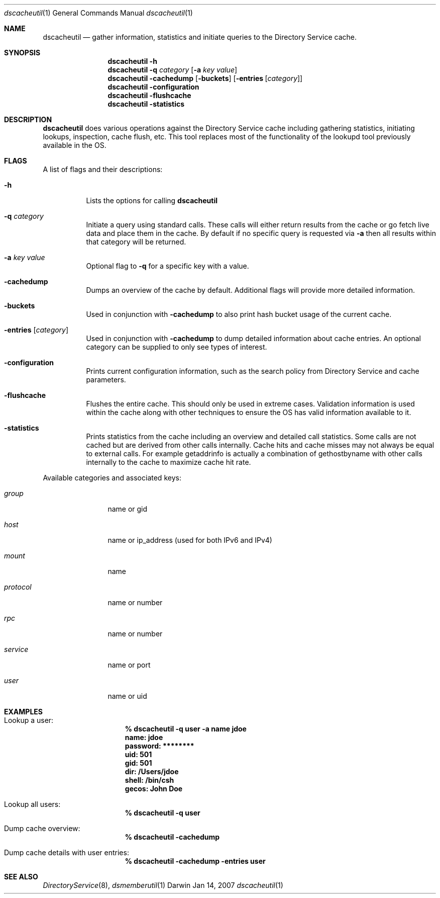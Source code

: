.Dd Jan 14, 2007
.Dt dscacheutil 1
.Os Darwin
.Sh NAME
.Nm dscacheutil
.Nd gather information, statistics and initiate queries to the Directory Service cache.
.Sh SYNOPSIS
.Nm
.Fl h
.Nm
.Fl q Ar category Op Fl a Ar key Ar value
.Nm
.Fl cachedump Op Fl buckets
.Op Fl entries Op Ar category
.Nm
.Fl configuration
.Nm
.Fl flushcache
.Nm
.Fl statistics
.Pp
.Sh DESCRIPTION
.Nm
does various operations against the Directory Service cache including gathering statistics, initiating lookups, inspection, cache flush, etc.  This tool replaces most of the functionality of the lookupd tool previously available in the OS.  
.Pp
.Sh FLAGS
A list of flags and their descriptions:
.Bl -tag -width -ident
.It Fl h
Lists the options for calling
.Nm
.It Fl q Ar category
Initiate a query using standard calls.  These calls will either return results from the cache or go fetch live data and place them in the cache.  By default if no specific query is requested via
.Fl a
then all results within that category will be returned.
.It Fl a Ar key Ar value
Optional flag to 
.Fl q
for a specific key with a value.
.It Fl cachedump
Dumps an overview of the cache by default.  Additional flags will provide more detailed information.
.It Fl buckets
Used in conjunction with
.Fl cachedump
to also print hash bucket usage of the current cache.
.It Fl entries Op Ar category
Used in conjunction with
.Fl cachedump
to dump detailed information about cache entries.  An optional category can be supplied to only see types of interest.
.It Fl configuration
Prints current configuration information, such as the search policy from Directory Service and cache parameters.
.It Fl flushcache
Flushes the entire cache.  This should only be used in extreme cases.  Validation information is used within the cache along with other techniques to ensure the OS has valid information available to it.
.It Fl statistics
Prints statistics from the cache including an overview and detailed call statistics.  Some calls are not cached but are derived from other calls internally.  Cache hits and cache misses may not always be equal to external calls.  For example getaddrinfo is actually a combination of gethostbyname with other calls internally to the cache to maximize cache hit rate.
.El
.Pp
Available categories and associated keys:
.Bl -tag -width "xxxxxxxxxx"
.It Ar group
name or gid
.It Ar host
name or ip_address (used for both IPv6 and IPv4)
.It Ar mount
name
.It Ar protocol
name or number
.It Ar rpc
name or number
.It Ar service
name or port
.It Ar user
name or uid
.El
.Pp
.Sh EXAMPLES
.Pp
.Bl -tag -width -indent
.It Lookup a user:
.Dl % dscacheutil -q user -a name jdoe
.Dl name: jdoe
.Dl password: ********
.Dl uid: 501
.Dl gid: 501
.Dl dir: /Users/jdoe
.Dl shell: /bin/csh
.Dl gecos: John Doe
.It Lookup all users:
.Dl % dscacheutil -q user
.It Dump cache overview:
.Dl % dscacheutil -cachedump
.It Dump cache details with user entries:
.Dl % dscacheutil -cachedump -entries user
.El
.Pp
.Sh SEE ALSO
.Xr DirectoryService 8 ,
.Xr dsmemberutil 1
